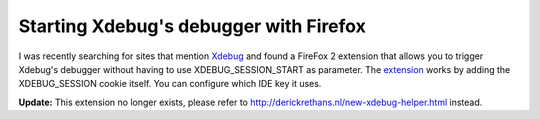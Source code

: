 Starting Xdebug's debugger with Firefox
=======================================

.. articleMetaData::
   :Where: Skien, Norway
   :Date: 20070404 1049 CEST
   :Tags: php, xdebug

I was recently searching for sites that mention `Xdebug`_ and found a FireFox 2 extension
that allows you to trigger Xdebug's debugger without having to use
XDEBUG_SESSION_START as parameter. The `extension`_ works by adding the XDEBUG_SESSION cookie itself. You can configure
which IDE key it uses.

**Update:** This extension no longer exists, please refer to
http://derickrethans.nl/new-xdebug-helper.html instead.

.. _`Xdebug`: http://xdebug.org
.. _`extension`: https://addons.mozilla.org/en-US/firefox/addon/3960

